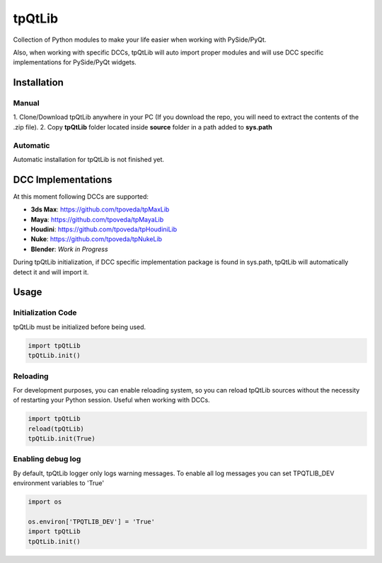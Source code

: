 tpQtLib
============================================================

.. image:: https://img.shields.io/github/license/tpoveda/tpQtLib.svg
    :target: https://github.com/tpoveda/tpPyUtils/blob/master/LICENSE

Collection of Python modules to make your life easier when working with PySide/PyQt.

Also, when working with specific DCCs, tpQtLib will auto import proper modules and will use
DCC specific implementations for PySide/PyQt widgets.

Installation
-------------------
Manual
~~~~~~~~~~~~~~~~~~~~~~
1. Clone/Download tpQtLib anywhere in your PC (If you download the repo, you will need to extract
the contents of the .zip file).
2. Copy **tpQtLib** folder located inside **source** folder in a path added to **sys.path**

Automatic
~~~~~~~~~~~~~~~~~~~~~~
Automatic installation for tpQtLib is not finished yet.

DCC Implementations
-------------------
At this moment following DCCs are supported:

* **3ds Max**: https://github.com/tpoveda/tpMaxLib
* **Maya**: https://github.com/tpoveda/tpMayaLib
* **Houdini**: https://github.com/tpoveda/tpHoudiniLib
* **Nuke**: https://github.com/tpoveda/tpNukeLib
* **Blender**: *Work in Progress*

During tpQtLib initialization, if DCC specific implementation package is found in sys.path, tpQtLib
will automatically detect it and will import it.

Usage
-------------------
Initialization Code
~~~~~~~~~~~~~~~~~~~~~~
tpQtLib must be initialized before being used.

.. code-block:: python

    import tpQtLib
    tpQtLib.init()


Reloading
~~~~~~~~~~~~~~~~~~~~~~
For development purposes, you can enable reloading system, so 
you can reload tpQtLib sources without the necessity of restarting
your Python session. Useful when working with DCCs.

.. code-block:: python

    import tpQtLib
    reload(tpQtLib)
    tpQtLib.init(True)

Enabling debug log
~~~~~~~~~~~~~~~~~~~~~~
By default, tpQtLib logger only logs warning messages. To enable all log messages
you can set TPQTLIB_DEV environment variables to 'True'

.. code-block:: python

    import os

    os.environ['TPQTLIB_DEV'] = 'True'
    import tpQtLib
    tpQtLib.init()
